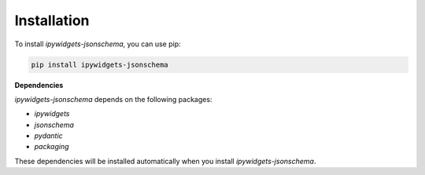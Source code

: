 .. _installation:

Installation
============

To install `ipywidgets-jsonschema`, you can use pip:

.. code-block:: bash

   pip install ipywidgets-jsonschema

**Dependencies**

`ipywidgets-jsonschema` depends on the following packages:

*   `ipywidgets`
*   `jsonschema`
*   `pydantic`
*   `packaging`

These dependencies will be installed automatically when you install `ipywidgets-jsonschema`.